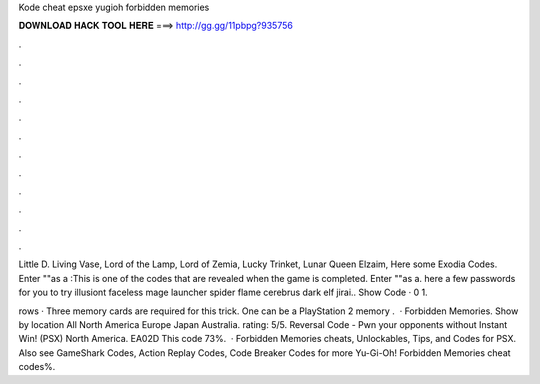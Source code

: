 Kode cheat epsxe yugioh forbidden memories



𝐃𝐎𝐖𝐍𝐋𝐎𝐀𝐃 𝐇𝐀𝐂𝐊 𝐓𝐎𝐎𝐋 𝐇𝐄𝐑𝐄 ===> http://gg.gg/11pbpg?935756



.



.



.



.



.



.



.



.



.



.



.



.

Little D. Living Vase, Lord of the Lamp, Lord of Zemia, Lucky Trinket, Lunar Queen Elzaim,  Here some Exodia Codes. Enter ""as a :This is one of the codes that are revealed when the game is completed. Enter ""as a. here a few passwords for you to try illusiont faceless mage launcher spider flame cerebrus dark elf jirai.. Show Code · 0 1.

rows · Three memory cards are required for this trick. One can be a PlayStation 2 memory .  · Forbidden Memories. Show by location All North America Europe Japan Australia. rating: 5/5. Reversal Code - Pwn your opponents without Instant Win! (PSX) North America. EA02D This code 73%.  · Forbidden Memories cheats, Unlockables, Tips, and Codes for PSX. Also see GameShark Codes, Action Replay Codes, Code Breaker Codes for more Yu-Gi-Oh! Forbidden Memories cheat codes%.

